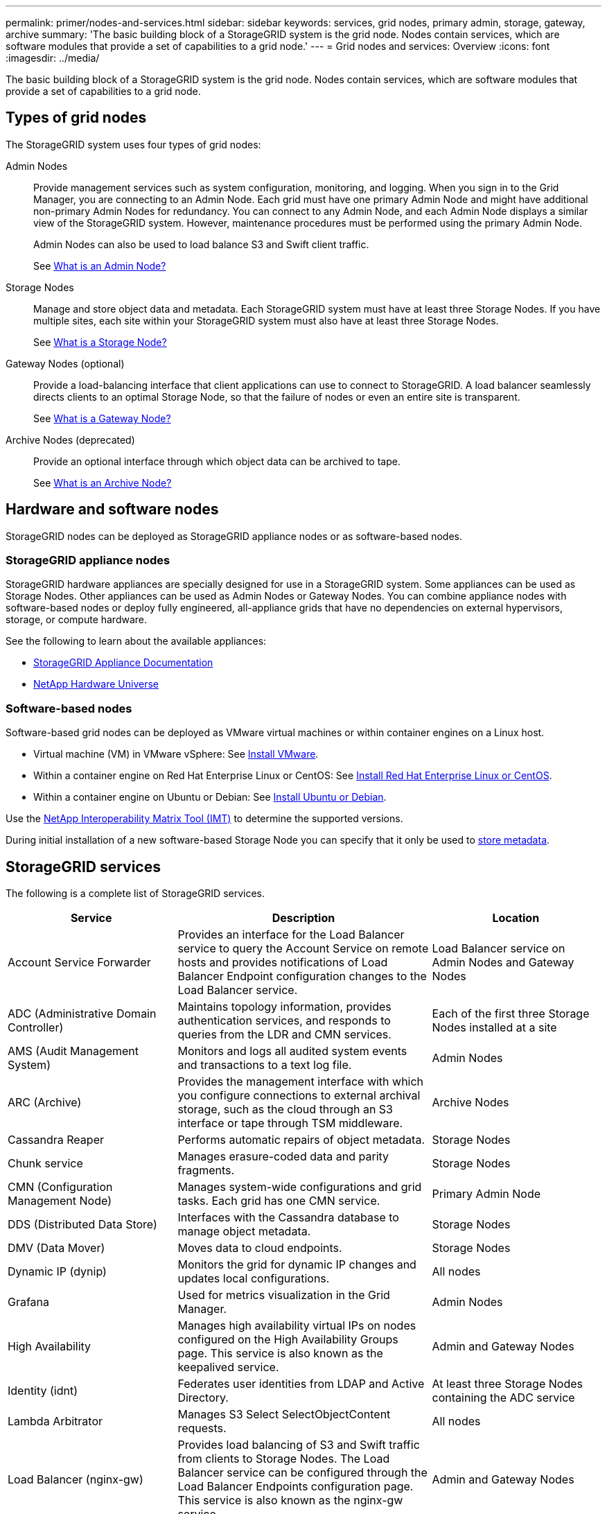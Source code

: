---
permalink: primer/nodes-and-services.html
sidebar: sidebar
keywords: services, grid nodes, primary admin, storage, gateway, archive
summary: 'The basic building block of a StorageGRID system is the grid node. Nodes contain services, which are software modules that provide a set of capabilities to a grid node.'
---
= Grid nodes and services: Overview
:icons: font
:imagesdir: ../media/

[.lead]
The basic building block of a StorageGRID system is the grid node. Nodes contain services, which are software modules that provide a set of capabilities to a grid node.

== Types of grid nodes

The StorageGRID system uses four types of grid nodes:

Admin Nodes:: Provide management services such as system configuration, monitoring, and logging. When you sign in to the Grid Manager, you are connecting to an Admin Node. Each grid must have one primary Admin Node and might have additional non-primary Admin Nodes for redundancy. You can connect to any Admin Node, and each Admin Node displays a similar view of the StorageGRID system. However, maintenance procedures must be performed using the primary Admin Node.
+
Admin Nodes can also be used to load balance S3 and Swift client traffic.
+
See link:what-admin-node-is.html[What is an Admin Node?]

Storage Nodes:: Manage and store object data and metadata. Each StorageGRID system must have at least three Storage Nodes. If you have multiple sites, each site within your StorageGRID system must also have at least three Storage Nodes.
+
See link:what-storage-node-is.html[What is a Storage Node?]

Gateway Nodes (optional):: Provide a load-balancing interface that client applications can use to connect to StorageGRID. A load balancer seamlessly directs clients to an optimal Storage Node, so that the failure of nodes or even an entire site is transparent.
+
See link:what-gateway-node-is.html[What is a Gateway Node?]

Archive Nodes (deprecated):: Provide an optional interface through which object data can be archived to tape.
+
See link:what-archive-node-is.html[What is an Archive Node?]

== Hardware and software nodes
StorageGRID nodes can be deployed as StorageGRID appliance nodes or as software-based nodes.

=== StorageGRID appliance nodes

StorageGRID hardware appliances are specially designed for use in a StorageGRID system. Some appliances can be used as Storage Nodes. Other appliances can be used as Admin Nodes or Gateway Nodes. You can combine appliance nodes with software-based nodes or deploy fully engineered, all-appliance grids that have no dependencies on external hypervisors, storage, or compute hardware.

See the following to learn about the available appliances: 

* https://review.docs.netapp.com/us-en/storagegrid-appliances_main/[StorageGRID Appliance Documentation^]
* https://hwu.netapp.com[NetApp Hardware Universe^] 

=== Software-based nodes

Software-based grid nodes can be deployed as VMware virtual machines or within container engines on a Linux host.

* Virtual machine (VM) in VMware vSphere: See link:../vmware/index.html[Install VMware].

* Within a container engine on Red Hat Enterprise Linux or CentOS: See link:../rhel/index.html[Install Red Hat Enterprise Linux or CentOS].

* Within a container engine on Ubuntu or Debian: See link:../ubuntu/index.html[Install Ubuntu or Debian].

Use the https://imt.netapp.com/matrix/#welcome[NetApp Interoperability Matrix Tool (IMT)^] to determine the supported versions.

During initial installation of a new software-based Storage Node you can specify that it only be used to link:../primer/what-storage-node-is.html#types-of-storage-nodes[store metadata].

[[storagegrid-services]]
== StorageGRID services

The following is a complete list of StorageGRID services.

[cols="2a,3a,2a" options="header"]
|===
| Service | Description| Location

| Account Service Forwarder
| Provides an interface for the Load Balancer service to query the Account Service on remote hosts and provides notifications of Load Balancer Endpoint configuration changes to the Load Balancer service.
| Load Balancer service on Admin Nodes and Gateway Nodes

| ADC (Administrative Domain Controller)
| Maintains topology information, provides authentication services, and responds to queries from the LDR and CMN services.
| Each of the first three Storage Nodes installed at a site

| AMS (Audit Management System)
| Monitors and logs all audited system events and transactions to a text log file.
| Admin Nodes

| ARC (Archive)
| Provides the management interface with which you configure connections to external archival storage, such as the cloud through an S3 interface or tape through TSM middleware.
| Archive Nodes

| Cassandra Reaper
| Performs automatic repairs of object metadata.
| Storage Nodes

| Chunk service
| Manages erasure-coded data and parity fragments.
| Storage Nodes

| CMN (Configuration Management Node)
| Manages system-wide configurations and grid tasks. Each grid has one CMN service.
| Primary Admin Node

| DDS (Distributed Data Store)
| Interfaces with the Cassandra database to manage object metadata.
| Storage Nodes

| DMV (Data Mover)
| Moves data to cloud endpoints.
| Storage Nodes

| Dynamic IP (dynip)
| Monitors the grid for dynamic IP changes and updates local configurations.
| All nodes

| Grafana
| Used for metrics visualization in the Grid Manager.
| Admin Nodes

| High Availability
| Manages high availability virtual IPs on nodes configured on the High Availability Groups page. This service is also known as the keepalived service.
| Admin and Gateway Nodes

| Identity (idnt)
| Federates user identities from LDAP and Active Directory.
| At least three Storage Nodes containing the ADC service

| Lambda Arbitrator
| Manages S3 Select SelectObjectContent requests.
| All nodes

| Load Balancer (nginx-gw)
| Provides load balancing of S3 and Swift traffic from clients to Storage Nodes. The Load Balancer service can be configured through the Load Balancer Endpoints configuration page. This service is also known as the nginx-gw service.
| Admin and Gateway Nodes

| LDR (Local Distribution Router)
| Manages the storage and transfer of content within the grid.
| Storage Nodes

| MISCd Information Service Control Daemon
| Provides an interface for querying and managing services on other nodes and for managing environmental configurations on the node such as querying the state of services running on other nodes.
| All nodes

m| nginx
| Acts as an authentication and secure communication mechanism for various grid services (such as Prometheus and Dynamic IP) to be able to talk to services on other nodes over HTTPS APIs.
| All nodes

m| nginx-gw
| Powers the Load Balancer service.
| Admin and Gateway Nodes

| NMS (Network Management System)
| Powers the monitoring, reporting, and configuration options that are displayed through the Grid Manager.
| Admin Nodes

| Persistence
| Manages files on the root disk that need to persist across a reboot.
| All nodes

| Prometheus
| Collects time series metrics from services on all nodes.
| Admin Nodes

| RSM (Replicated State Machine)
| Ensures platform service requests are sent to their respective endpoints.
| Storage Nodes that use the ADC service

| SSM (Server Status Monitor)
| Monitors hardware conditions and reports to the NMS service.
| An instance is present on every grid node

| Trace collector
| Performs trace collection to gather information for use by technical support. The trace collector service uses open source Jaeger software.
| Admin Nodes
|===